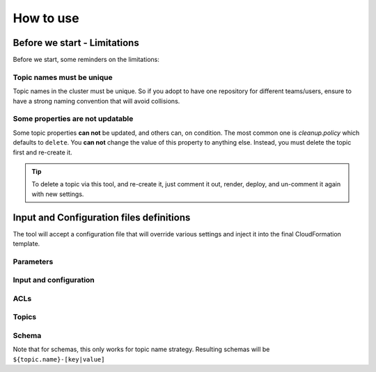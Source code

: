 
.. meta::
    :description: CFN Kafka Admin
    :keywords: AWS, CloudFormation, Kafka, Topics, ACL, Schema

###############
How to use
###############

Before we start - Limitations
===============================

Before we start, some reminders on the limitations:

Topic names must be unique
---------------------------

Topic names in the cluster must be unique. So if you adopt to have one repository for different teams/users,
ensure to have a strong naming convention that will avoid collisions.

Some properties are not updatable
-----------------------------------

Some topic properties **can not** be updated, and others can, on condition.
The most common one is `cleanup.policy` which defaults to ``delete``. You **can not** change the value of this property
to anything else. Instead, you must delete the topic first and re-create it.

.. tip::

    To delete a topic via this tool, and re-create it, just comment it out, render, deploy, and un-comment it again
    with new settings.

Input and Configuration files definitions
============================================

The tool will accept a configuration file that will override various settings and inject it into the final CloudFormation
template.

Parameters
------------

.. jsonschema:: ../cfn_kafka_admin/specs/ews-kafka-parameters.json

Input and configuration
------------------------

.. jsonschema:: ../cfn_kafka_admin/specs/aws-cfn-kafka-admin-provider-schema.json

ACLs
------

.. jsonschema:: ../cfn_kafka_admin/specs/ews-kafka-acl.json

Topics
--------

.. jsonschema:: ../cfn_kafka_admin/specs/ews-kafka-topic.json

Schema
--------

Note that for schemas, this only works for topic name strategy. Resulting schemas will be ``${topic.name}-[key|value]``

.. jsonschema:: ../cfn_kafka_admin/specs/ews-kafka-schema.json

